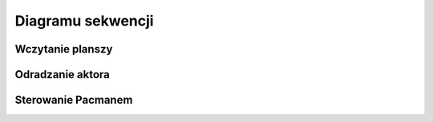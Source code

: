 Diagramu sekwencji
=============================


=========================
Wczytanie planszy
=========================

.. uml:: maze_load.puml
   :alt: Diagram czasu życia wczytywania planszy

=========================
Odradzanie aktora
=========================
.. uml:: actor_spawn.puml
   :alt: Diagram czasu życia odradzania aktora

=========================
Sterowanie Pacmanem
=========================

.. uml:: pacman_control.puml
   :alt: Diagram czasu życia sterowania Pacmanem